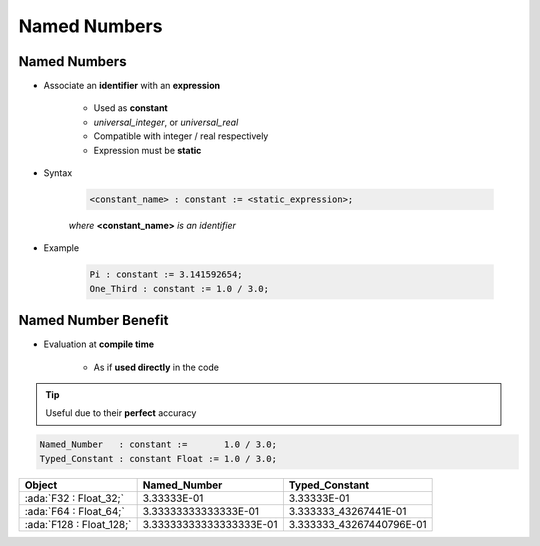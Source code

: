 ===============
Named Numbers
===============

---------------
Named Numbers
---------------

* Associate an **identifier** with an **expression**

   - Used as **constant**
   - `universal_integer`, or `universal_real`
   - Compatible with integer / real respectively
   - Expression must be **static**

* Syntax

   .. code:: Ada

     <constant_name> : constant := <static_expression>;

   *where* **<constant_name>** *is an identifier*

* Example

   .. code:: Ada

      Pi : constant := 3.141592654;
      One_Third : constant := 1.0 / 3.0;

----------------------
Named Number Benefit
----------------------

* Evaluation at **compile time**

    - As if **used directly** in the code

.. tip:: Useful due to their **perfect** accuracy

.. code:: Ada

   Named_Number   : constant :=       1.0 / 3.0;
   Typed_Constant : constant Float := 1.0 / 3.0;

.. container:: latex_environment footnotesize

  .. list-table::
    :header-rows: 1

    * - Object
      - Named_Number
      - Typed_Constant

    * - :ada:`F32 : Float_32;`
      - 3.33333E-01
      - 3.33333E-01

    * - :ada:`F64 : Float_64;`
      - 3.33333333333333E-01
      - 3.333333_43267441E-01

    * - :ada:`F128 : Float_128;`
      - 3.33333333333333333E-01
      - 3.333333_43267440796E-01

